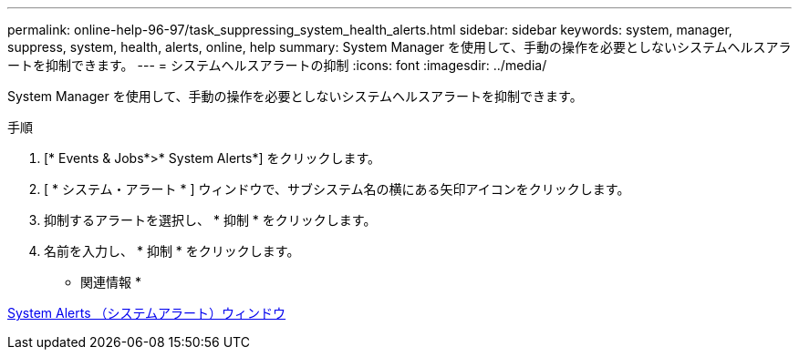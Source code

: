 ---
permalink: online-help-96-97/task_suppressing_system_health_alerts.html 
sidebar: sidebar 
keywords: system, manager, suppress, system, health, alerts, online, help 
summary: System Manager を使用して、手動の操作を必要としないシステムヘルスアラートを抑制できます。 
---
= システムヘルスアラートの抑制
:icons: font
:imagesdir: ../media/


[role="lead"]
System Manager を使用して、手動の操作を必要としないシステムヘルスアラートを抑制できます。

.手順
. [* Events & Jobs*>* System Alerts*] をクリックします。
. [ * システム・アラート * ] ウィンドウで、サブシステム名の横にある矢印アイコンをクリックします。
. 抑制するアラートを選択し、 * 抑制 * をクリックします。
. 名前を入力し、 * 抑制 * をクリックします。


* 関連情報 *

xref:reference_system_health_window.adoc[System Alerts （システムアラート）ウィンドウ]

